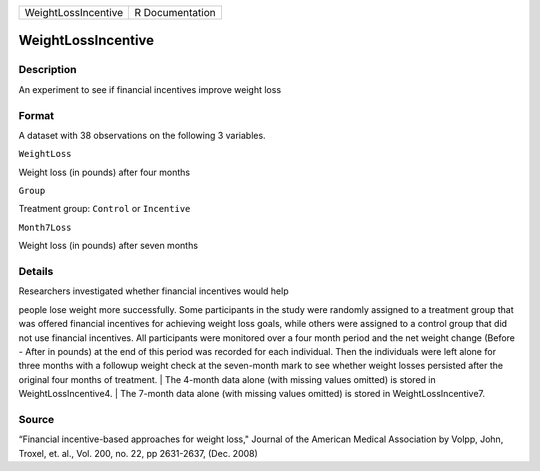 +-----------------------+-------------------+
| WeightLossIncentive   | R Documentation   |
+-----------------------+-------------------+

WeightLossIncentive
-------------------

Description
~~~~~~~~~~~

An experiment to see if financial incentives improve weight loss

Format
~~~~~~

A dataset with 38 observations on the following 3 variables.

``WeightLoss``

Weight loss (in pounds) after four months

``Group``

Treatment group: ``Control`` or ``Incentive``

``Month7Loss``

Weight loss (in pounds) after seven months

Details
~~~~~~~

| Researchers investigated whether financial incentives would help
people lose weight more successfully. Some participants in the study
were randomly assigned to a treatment group that was offered financial
incentives for achieving weight loss goals, while others were assigned
to a control group that did not use financial incentives. All
participants were monitored over a four month period and the net weight
change (Before - After in pounds) at the end of this period was recorded
for each individual. Then the individuals were left alone for three
months with a followup weight check at the seven-month mark to see
whether weight losses persisted after the original four months of
treatment.
|  The 4-month data alone (with missing values omitted) is stored in
WeightLossIncentive4.
|  The 7-month data alone (with missing values omitted) is stored in
WeightLossIncentive7.

Source
~~~~~~

“Financial incentive-based approaches for weight loss," Journal of the
American Medical Association by Volpp, John, Troxel, et. al., Vol. 200,
no. 22, pp 2631-2637, (Dec. 2008)

